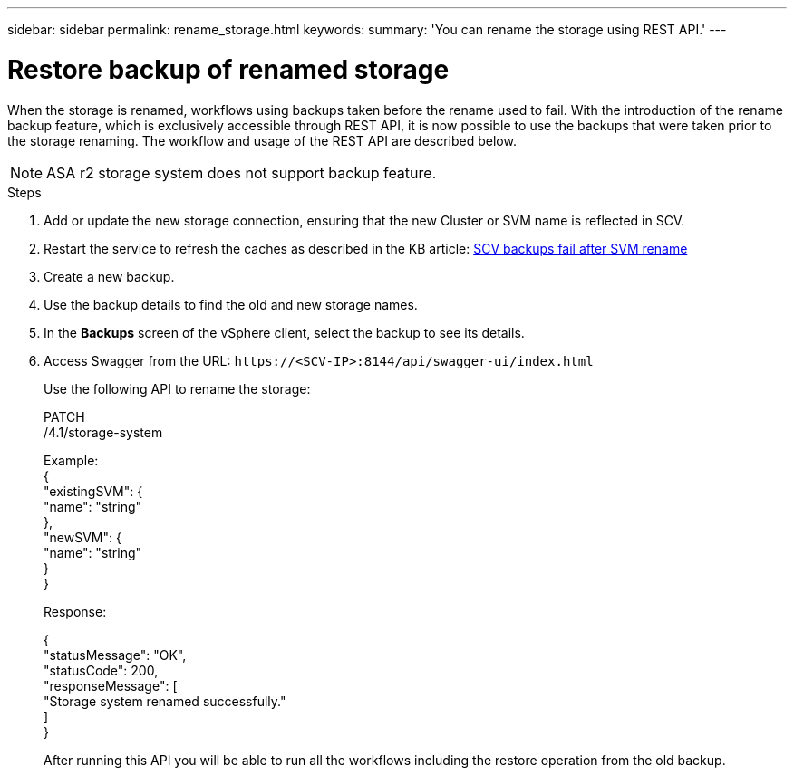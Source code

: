 ---
sidebar: sidebar
permalink: rename_storage.html
keywords:
summary: 'You can rename the storage using REST API.'
---

= Restore backup of renamed storage
:hardbreaks:
:nofooter:
:icons: font
:linkattrs:
:imagesdir: ./media/

[.lead]

When the storage is renamed, workflows using backups taken before the rename used to fail. With the introduction of the rename backup feature, which is exclusively accessible through REST API, it is now possible to use the backups that were taken prior to the storage renaming. The workflow and usage of the REST API are described below.

[NOTE]
ASA r2 storage system does not support backup feature.
// 6.1 updates

.Steps

. Add or update the new storage connection, ensuring that the new Cluster or SVM name is reflected in SCV.
. Restart the service to refresh the caches as described in the KB article: https://kb.netapp.com/mgmt/SnapCenter/SCV_backups_fail_after_SVM_rename[SCV backups fail after SVM rename]
. Create a new backup.
. Use the backup details to find the old and new storage names.
. In the *Backups* screen of the vSphere client, select the backup to see its details.
. Access Swagger from the URL: `\https://<SCV-IP>:8144/api/swagger-ui/index.html`
+
Use the following API to rename the storage:
+
PATCH
/4.1/storage-system
+
Example:
{
  "existingSVM": {
    "name": "string"
  },
  "newSVM": {
    "name": "string"
  }
}
+
Response:
+

{
  "statusMessage": "OK",
  "statusCode": 200,
  "responseMessage": [
    "Storage system renamed successfully."
  ]
}


+
After running this API you will be able to run all the workflows including the restore operation from the old backup.
